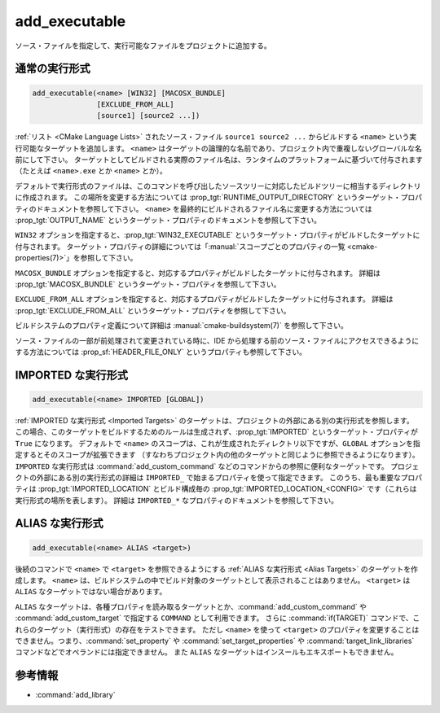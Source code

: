 add_executable
--------------

.. only:: html

  .. contents::

ソース・ファイルを指定して、実行可能なファイルをプロジェクトに追加する。

通常の実行形式
^^^^^^^^^^^^^^

.. code-block:: cmake

  add_executable(<name> [WIN32] [MACOSX_BUNDLE]
                 [EXCLUDE_FROM_ALL]
                 [source1] [source2 ...])

:ref:`リスト <CMake Language Lists>` されたソース・ファイル ``source1 source2 ...`` からビルドする ``<name>`` という実行可能なターゲットを追加します。
``<name>`` はターゲットの論理的な名前であり、プロジェクト内で重複しないグローバルな名前にして下さい。
ターゲットとしてビルドされる実際のファイル名は、ランタイムのプラットフォームに基づいて付与されます（たとえば ``<name>.exe`` とか ``<name>`` とか）。

.. versionadded:: 3.1
  このコマンドに渡す ``source1 source2 ...`` に ``$<...>`` のような :manual:`ジェネレータ式 <cmake-generator-expressions(7)>` を指定できるようになった。
  利用可能な式について詳細は :manual:`cmake-generator-expressions(7)` を参照のこと。

.. versionadded:: 3.11
  あとで :command:`target_sources` コマンドで ``source1 source2 ...`` を追加する場合、これらの引数を省略できるようになった。

デフォルトで実行形式のファイルは、このコマンドを呼び出したソースツリーに対応したビルドツリーに相当するディレクトリに作成されます。
この場所を変更する方法については :prop_tgt:`RUNTIME_OUTPUT_DIRECTORY` というターゲット・プロパティのドキュメントを参照して下さい。
``<name>`` を最終的にビルドされるファイル名に変更する方法については :prop_tgt:`OUTPUT_NAME` というターゲット・プロパティのドキュメントを参照して下さい。

``WIN32`` オプションを指定すると、:prop_tgt:`WIN32_EXECUTABLE` というターゲット・プロパティがビルドしたターゲットに付与されます。
ターゲット・プロパティの詳細については「:manual:`スコープごとのプロパティの一覧 <cmake-properties(7)>`」を参照して下さい。

``MACOSX_BUNDLE`` オプションを指定すると、対応するプロパティがビルドしたターゲットに付与されます。
詳細は :prop_tgt:`MACOSX_BUNDLE` というターゲット・プロパティを参照して下さい。

``EXCLUDE_FROM_ALL`` オプションを指定すると、対応するプロパティがビルドしたターゲットに付与されます。
詳細は :prop_tgt:`EXCLUDE_FROM_ALL` というターゲット・プロパティを参照して下さい。

ビルドシステムのプロパティ定義について詳細は :manual:`cmake-buildsystem(7)` を参照して下さい。

ソース・ファイルの一部が前処理されて変更されている時に、IDE から処理する前のソース・ファイルにアクセスできるようにする方法については :prop_sf:`HEADER_FILE_ONLY` というプロパティも参照して下さい。

IMPORTED な実行形式
^^^^^^^^^^^^^^^^^^^

.. code-block:: cmake

  add_executable(<name> IMPORTED [GLOBAL])

:ref:`IMPORTED な実行形式 <Imported Targets>` のターゲットは、プロジェクトの外部にある別の実行形式を参照します。
この場合、このターゲットをビルドするためのルールは生成されず、:prop_tgt:`IMPORTED` というターゲット・プロパティが ``True`` になります。
デフォルトで ``<name>`` のスコープは、これが生成されたディレクトリ以下ですが、``GLOBAL`` オプションを指定するとそのスコープが拡張できます
（すなわちプロジェクト内の他のターゲットと同じように参照できるようになります）。
``IMPORTED`` な実行形式は :command:`add_custom_command` などのコマンドからの参照に便利なターゲットです。
プロジェクトの外部にある別の実行形式の詳細は  ``IMPORTED_`` で始まるプロパティを使って指定できます。
このうち、最も重要なプロパティは :prop_tgt:`IMPORTED_LOCATION` とビルド構成毎の :prop_tgt:`IMPORTED_LOCATION_<CONFIG>` です（これらは実行形式の場所を表します）。
詳細は ``IMPORTED_*`` なプロパティのドキュメントを参照して下さい。

ALIAS な実行形式
^^^^^^^^^^^^^^^^

.. code-block:: cmake

  add_executable(<name> ALIAS <target>)

後続のコマンドで ``<name>`` で ``<target>`` を参照できるようにする :ref:`ALIAS な実行形式 <Alias Targets>` のターゲットを作成します。
``<name>`` は、ビルドシステムの中でビルド対象のターゲットとして表示されることはありません。
``<target>`` は ``ALIAS`` なターゲットではない場合があります。

.. versionadded:: 3.11
  ``ALIAS`` なターゲットを ``GLOBAL`` で :ref:`IMPORTED なターゲット <Imported Targets>` にすることができるようになった。

.. versionadded:: 3.18
  ``ALIAS`` なターゲットを ``GLOBAL`` ではない :ref:`IMPORTED なターゲット <Imported Targets>` にすることができるようになった。
  このようなターゲットのスコープは、ターゲットを生成したディレクトリとそのサブディレクトリに限定される。
  :prop_tgt:`ALIAS_GLOBAL` というターゲットのプロパティで、``ALIAS`` なターゲットであるかどうかを確認できる。

``ALIAS`` なターゲットは、各種プロパティを読み取るターゲットとか、:command:`add_custom_command` や :command:`add_custom_target` で指定する ``COMMAND`` として利用できます。
さらに :command:`if(TARGET)` コマンドで、これらのターゲット（実行形式）の存在をテストできます。
ただし ``<name>`` を使って ``<target>`` のプロパティを変更することはできません。つまり、:command:`set_property` や :command:`set_target_properties` や :command:`target_link_libraries` コマンドなどでオペランドには指定できません。
また ``ALIAS`` なターゲットはインスールもエキスポートもできません。

参考情報
^^^^^^^^

* :command:`add_library`
